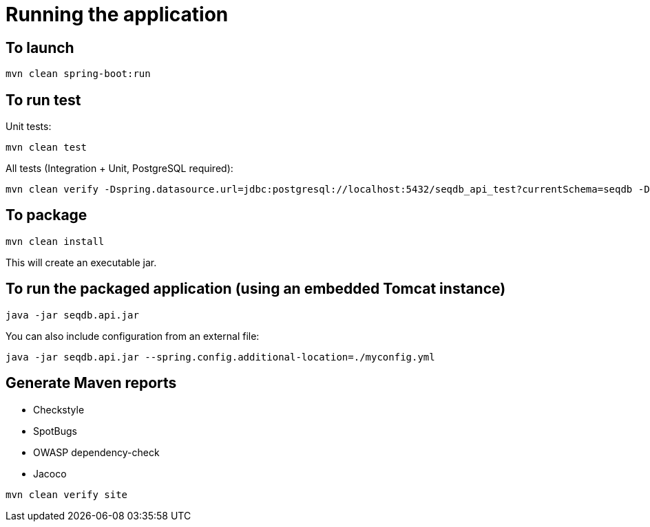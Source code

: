 = Running the application

== To launch

[source,bash]
----
mvn clean spring-boot:run
----

== To run test

Unit tests:

[source,bash]
----
mvn clean test
----

All tests (Integration + Unit, PostgreSQL required):

[source,bash]
----
mvn clean verify -Dspring.datasource.url=jdbc:postgresql://localhost:5432/seqdb_api_test?currentSchema=seqdb -Dspring.datasource.username=test -Dspring.datasource.password=test
----

== To package

[source,bash]
----
mvn clean install
----

This will create an executable jar.

== To run the packaged application (using an embedded Tomcat instance)

[source,bash]
----
java -jar seqdb.api.jar
----

You can also include configuration from an external file:

[source,bash]
----
java -jar seqdb.api.jar --spring.config.additional-location=./myconfig.yml
----

== Generate Maven reports

* Checkstyle
* SpotBugs
* OWASP dependency-check
* Jacoco

[source,bash]
----
mvn clean verify site
----
